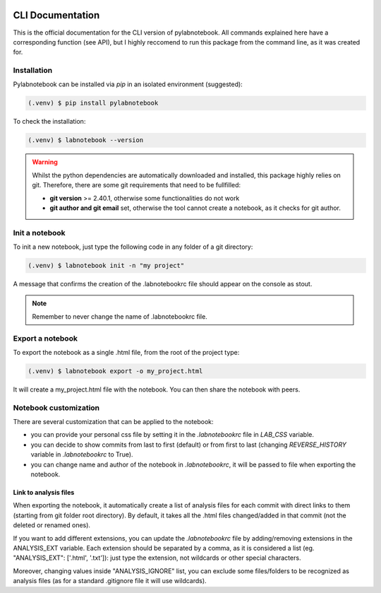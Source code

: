 |PyPI version fury.io| |PyPI license|

.. |PyPI version fury.io| image:: https://badge.fury.io/py/pylabnotebook.svg
   :target: https://pypi.org/project/pylabnotebook/

.. |PyPI license| image:: https://img.shields.io/pypi/l/pylabnotebook.svg
   :target: https://pypi.org/project/pylabnotebook/

CLI Documentation
=======================

This is the official documentation for the CLI version of pylabnotebook. All commands explained here have a corresponding function (see API), but I highly reccomend to run this package from the command line, as it was created for.

Installation
----------------

Pylabnotebook can be installed via `pip` in an isolated environment (suggested):

.. code-block:: console

   (.venv) $ pip install pylabnotebook

To check the installation:

.. code-block:: console

   (.venv) $ labnotebook --version

.. warning::
    Whilst the python dependencies are automatically downloaded and installed, this package highly relies on git. Therefore, there are some git requirements that need to be fullfilled:

    * **git version** >= 2.40.1, otherwise some functionalities do not work
    * **git author and git email** set, otherwise the tool cannot create a notebook, as it checks for git author.



Init a notebook
--------------------------------

To init a new notebook, just type the following code in any folder of a git directory:

.. code-block:: console

   (.venv) $ labnotebook init -n "my project"

A message that confirms the creation of the .labnotebookrc file should appear on the console as stout.

.. note::
    Remember to never change the name of .labnotebookrc file.

Export a notebook
--------------------------------

To export the notebook as a single .html file, from the root of the project type:

.. code-block:: console

   (.venv) $ labnotebook export -o my_project.html

It will create a my_project.html file with the notebook. You can then share the notebook with peers.

Notebook customization
--------------------------------

There are several customization that can be applied to the notebook:

* you can provide your personal css file by setting it in the `.labnotebookrc` file in *LAB_CSS* variable.

* you can decide to show commits from last to first (default) or from first to last (changing *REVERSE_HISTORY* variable in `.labnotebookrc` to True).

* you can change name and author of the notebook in `.labnotebookrc`, it will be passed to file when exporting the notebook.

Link to analysis files
^^^^^^^^^^^^^^^^^^^^^^^^

When exporting the notebook, it automatically create a list of analysis files for each commit with direct links to them (starting from git folder root directory). By default, it takes all the .html files changed/added in that commit (not the deleted or renamed ones).

If you want to add different extensions, you can update the `.labnotebookrc` file by adding/removing extensions in the ANALYSIS_EXT variable. Each extension should be separated by a comma, as it is considered a list (eg. "ANALYSIS_EXT": ['.html', '.txt']): just type the extension, not wildcards or other special characters.

Moreover, changing values inside "ANALYSIS_IGNORE" list, you can exclude some files/folders to be recognized as analysis files (as for a standard .gitignore file it will use wildcards).


